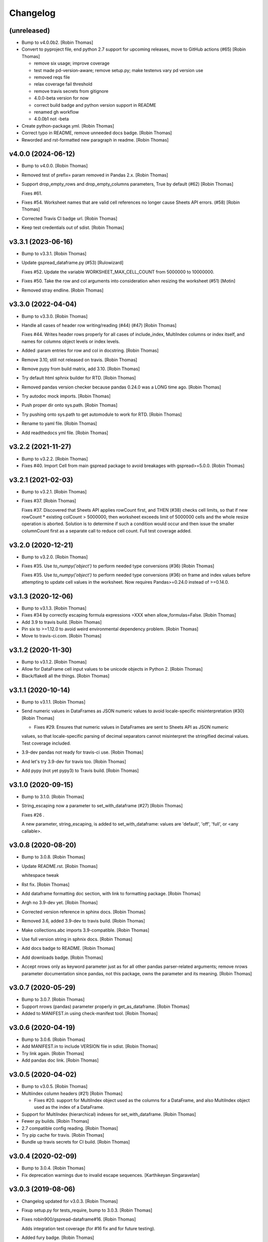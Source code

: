 Changelog
=========


(unreleased)
------------
- Bump to v4.0.0b2. [Robin Thomas]
- Convert to pyproject file, end python 2.7 support for upcoming
  releases, move to GitHub actions (#65) [Robin Thomas]

  * remove six usage; improve coverage

  * test made pd-version-aware; remove setup.py; make testenvs vary pd version use

  * removed reqs file

  * relax coverage fail threshold

  * remove travis secrets from gitignore

  * 4.0.0-beta version for now

  * correct build badge and python version support in README

  * renamed gh workflow

  * 4.0.0b1 not -beta
- Create python-package.yml. [Robin Thomas]
- Correct typo in README, remove unneeded docs badge. [Robin Thomas]
- Reworded and rst-formatted new paragraph in readme. [Robin Thomas]


v4.0.0 (2024-06-12)
-------------------
- Bump to v4.0.0. [Robin Thomas]
- Removed test of prefix= param removed in Pandas 2.x. [Robin Thomas]
- Support drop_empty_rows and drop_empty_columns parameters, True by
  default (#62) [Robin Thomas]

  Fixes #61.
- Fixes #54. Worksheet names that are valid cell references no longer
  cause Sheets API errors. (#58) [Robin Thomas]
- Corrected Travis CI badge url. [Robin Thomas]
- Keep test credentials out of sdist. [Robin Thomas]


v3.3.1 (2023-06-16)
-------------------
- Bump to v3.3.1. [Robin Thomas]
- Update gspread_dataframe.py (#53) [Rulowizard]

  Fixes #52. Update the variable WORKSHEET_MAX_CELL_COUNT from 5000000 to 10000000.
- Fixes #50. Take the row and col arguments into consideration when
  resizing the worksheet (#51) [Motin]
- Removed stray endline. [Robin Thomas]


v3.3.0 (2022-04-04)
-------------------
- Bump to v3.3.0. [Robin Thomas]
- Handle all cases of header row writing/reading (#44) (#47) [Robin
  Thomas]

  Fixes #44. Writes header rows properly for all cases of include_index, MultiIndex columns or index itself, and names for columns object levels or index levels.
- Added :param entries for row and col in docstring. [Robin Thomas]
- Remove 3.10, still not released on travis. [Robin Thomas]
- Remove pypy from build matrix, add 3.10. [Robin Thomas]
- Try default html sphnix builder for RTD. [Robin Thomas]
- Removed pandas version checker because pandas 0.24.0 was a LONG time
  ago. [Robin Thomas]
- Try autodoc mock imports. [Robin Thomas]
- Push proper dir onto sys.path. [Robin Thomas]
- Try pushing onto sys.path to get automodule to work for RTD. [Robin
  Thomas]
- Rename to yaml file. [Robin Thomas]
- Add readthedocs yml file. [Robin Thomas]


v3.2.2 (2021-11-27)
-------------------
- Bump to v3.2.2. [Robin Thomas]
- Fixes #40. Import Cell from main gspread package to avoid breakages
  with gspread>=5.0.0. [Robin Thomas]


v3.2.1 (2021-02-03)
-------------------
- Bump to v3.2.1. [Robin Thomas]
- Fixes #37. [Robin Thomas]

  Fixes #37. Discovered that Sheets API applies rowCount first, and THEN (#38) checks cell limits, so that if new rowCount * existing colCount > 5000000, then worksheet exceeds limit of 5000000 cells and the whole resize operation is aborted. Solution is to determine if such a condition would occur and then issue the smaller columnCount first as a separate call to reduce
  cell count. Full test coverage added.


v3.2.0 (2020-12-21)
-------------------
- Bump to v3.2.0. [Robin Thomas]
- Fixes #35. Use `to_numpy('object')` to perform needed type conversions
  (#36) [Robin Thomas]

  Fixes #35. Use `to_numpy('object')` to perform needed type conversions (#36) on frame and index values before attempting to update cell values in the worksheet. Now requires Pandas>=0.24.0 instead of >=0.14.0.


v3.1.3 (2020-12-06)
-------------------
- Bump to v3.1.3. [Robin Thomas]
- Fixes #34 by correctly escaping formula expressions =XXX when
  allow_formulas=False. [Robin Thomas]
- Add 3.9 to travis build. [Robin Thomas]
- Pin six to >=1.12.0 to avoid weird environmental dependency problem.
  [Robin Thomas]
- Move to travis-ci.com. [Robin Thomas]


v3.1.2 (2020-11-30)
-------------------
- Bump to v3.1.2. [Robin Thomas]
- Allow for DataFrame cell input values to be unicode objects in Python
  2. [Robin Thomas]
- Black/flake8 all the things. [Robin Thomas]


v3.1.1 (2020-10-14)
-------------------
- Bump to v3.1.1. [Robin Thomas]
- Send numeric values in DataFrames as JSON numeric values to avoid
  locale-specific misinterpretation  (#30) [Robin Thomas]

  * Fixes #29. Ensures that numeric values in DataFrames are sent to Sheets API as JSON numeric
  values, so that locale-specific parsing of decimal separators cannot misinterpret
  the stringified decimal values. Test coverage included.
- 3.9-dev pandas not ready for travis-ci use. [Robin Thomas]
- And let's try 3.9-dev for travis too. [Robin Thomas]
- Add pypy (not yet pypy3) to Travis build. [Robin Thomas]


v3.1.0 (2020-09-15)
-------------------
- Bump to 3.1.0. [Robin Thomas]
- String_escaping now a parameter to set_with_dataframe (#27) [Robin
  Thomas]

  Fixes #26 .

  A new parameter, string_escaping, is added to set_with_dataframe: values are 'default', 'off', 'full', or <any callable>.


v3.0.8 (2020-08-20)
-------------------
- Bump to 3.0.8. [Robin Thomas]
- Update README.rst. [Robin Thomas]

  whitespace tweak
- Rst fix. [Robin Thomas]
- Add dataframe formatting doc section, with link to formatting package.
  [Robin Thomas]
- Argh no 3.9-dev yet. [Robin Thomas]
- Corrected version reference in sphinx docs. [Robin Thomas]
- Removed 3.6, added 3.9-dev to travis build. [Robin Thomas]
- Make collections.abc imports 3.9-compatible. [Robin Thomas]
- Use full version string in sphnix docs. [Robin Thomas]
- Add docs badge to README. [Robin Thomas]
- Add downloads badge. [Robin Thomas]
- Accept nrows only as keyword parameter just as for all other pandas
  parser-related arguments; remove nrows parameter documentation since
  pandas, not this package, owns the parameter and its meaning. [Robin
  Thomas]


v3.0.7 (2020-05-29)
-------------------
- Bump to 3.0.7. [Robin Thomas]
- Support nrows (pandas) parameter properly in get_as_dataframe. [Robin
  Thomas]
- Added to MANIFEST.in using check-manifest tool. [Robin Thomas]


v3.0.6 (2020-04-19)
-------------------
- Bump to 3.0.6. [Robin Thomas]
- Add MANIFEST.in to include VERSION file in sdist. [Robin Thomas]
- Try link again. [Robin Thomas]
- Add pandas doc link. [Robin Thomas]


v3.0.5 (2020-04-02)
-------------------
- Bump to v3.0.5. [Robin Thomas]
- Multiindex column headers (#21) [Robin Thomas]

  * Fixes #20. support for MultiIndex object used as the columns for a DataFrame, and also MultiIndex object used as the index of a DataFrame.
- Support for MultiIndex (hierarchical) indexes for set_with_dataframe.
  [Robin Thomas]
- Fewer py builds. [Robin Thomas]
- 2.7 compatible config reading. [Robin Thomas]
- Try pip cache for travis. [Robin Thomas]
- Bundle up travis secrets for CI build. [Robin Thomas]


v3.0.4 (2020-02-09)
-------------------
- Bump to 3.0.4. [Robin Thomas]
- Fix deprecation warnings due to invalid escape sequences. [Karthikeyan
  Singaravelan]


v3.0.3 (2019-08-06)
-------------------
- Changelog updated for v3.0.3. [Robin Thomas]
- Fixup setup.py for tests_require, bump to 3.0.3. [Robin Thomas]
- Fixes robin900/gspread-dataframe#16. [Robin Thomas]

  Adds integration test coverage (for #16 fix and for future testing).
- Added fury badge. [Robin Thomas]
- Tweak docstring. [Robin Thomas]


v3.0.2 (2018-07-24)
-------------------
- Bump to 3.0.2. [Robin Thomas]
- Rbt fix 13 (#14) [Robin Thomas]

  * Fixes #13. Test coverage added to ensure that include_index=True
  and include_index=False result in the proper cell list sent to gspread.
- Tightened up README intro. [Robin Thomas]


v3.0.1 (2018-04-20)
-------------------
- Bump to 3.0.1. [Robin Thomas]
- Use https for sphinx upload. [Robin Thomas]
- Add long_description for package; indicate that code is
  production/stable. [Robin Thomas]


v3.0.0 (2018-04-19)
-------------------
- Bump VERSION to 3.0.0. [Robin Thomas]
- Changelog for 3.0.0. [Robin Thomas]
- Support for gspread 3.0.0; entire suite of tests refactored to (#12)
  [Robin Thomas]

  use gspread 3.0.0 and its v4 sheets API.

  Fixes #11.
- Updated CHANGES. [Robin Thomas]


v2.1.1 (2018-04-19)
-------------------
- Bump to 2.1.1. [Robin Thomas]
- Update README. [Robin Thomas]
- Prepare for bugfix release by requiring gspread<3.0.0. [Robin Thomas]


v2.1.0 (2017-07-27)
-------------------
- CHANGELOG for 2.1.0. [Robin Thomas]
- Bump version to 2.1.0. [Robin Thomas]
- Safely perform _cellrepr on list objects, since list objects can be
  cell values (#7) [Robin Thomas]

  in a DataFrame. Deal with regression where float precision is mangled
  during round-trip testing, by using repr() on float values and str()
  on other values.

  Fixes #6.
- Complete basic write test. [Robin Thomas]
- Remove stray print stmt. [Robin Thomas]


v2.0.1 (2017-03-31)
-------------------
- CHANGELOG for 2.0.1. [Robin Thomas]
- Bump version to 2.0.1. [Robin Thomas]
- Fixing #4: Respecting the minimum number of cols (#5) [Thorbjørn Wolf]
- Overcome bad default repository url for upload_sphinx. [Robin Thomas]
- Switch to upload3 package. [Robin Thomas]


v2.0.0 (2017-03-29)
-------------------
- Changelog for v2.0.0. [Robin Thomas]
- Get_as_dataframe uses pandas TextParser (#3) [Robin Thomas]

  * pretty easy to hook up TextParser; let's see how all of the option
  handling works in later commits.

  * support evaluate_formulas

  * added basics of unit test suite, with accurate mock worksheet cell feed.

  * strip google sheet ID just to make mock XML smaller

  * fixed docs; added dev requirements in prep to use gitchangelog

  * gitchangelog.rc

  * gitchangelog config file in proper location

  * added latest generated CHANGELOG

  * externalized VERSION file; nearly complete test suite

  * completed test suite

  * updated CHANGELOG

  * back to 2.6-friendly %-based string formatting

  * dispensed with the now-silly-looking lazy ImportError for pandas import.

  * mention pandas.read_csv keyword argument support in README

  * avoid misinterpretation of ** in docstring by sphinx.

  * tighten up all the sphinx stuff

  * show |version| in docs index. parse version properly.

  * remove duplicate sphnix req

  * unworking attempt; need ws entry from worksheets feed to make
  a fully-functioning mock worksheet for writes.

  * write test works now

  * fix bytes/str problem in tests


v1.1.0 (2017-03-28)
-------------------
- LICENSE file via metadata, and correct upload-dir for docs. [Robin
  Thomas]
- Change default include_index=False since that's the common case. Bump
  version to 1.1.0. Complete documentation index.rst. [Robin Thomas]


v1.0.0 (2017-03-28)
-------------------
- List Pandas as dep. [Robin Thomas]
- Aded some sphinx support for steup cfg. [Robin Thomas]
- Initial pre-release commit. [Robin Thomas]
- Initial commit. [Robin Thomas]


